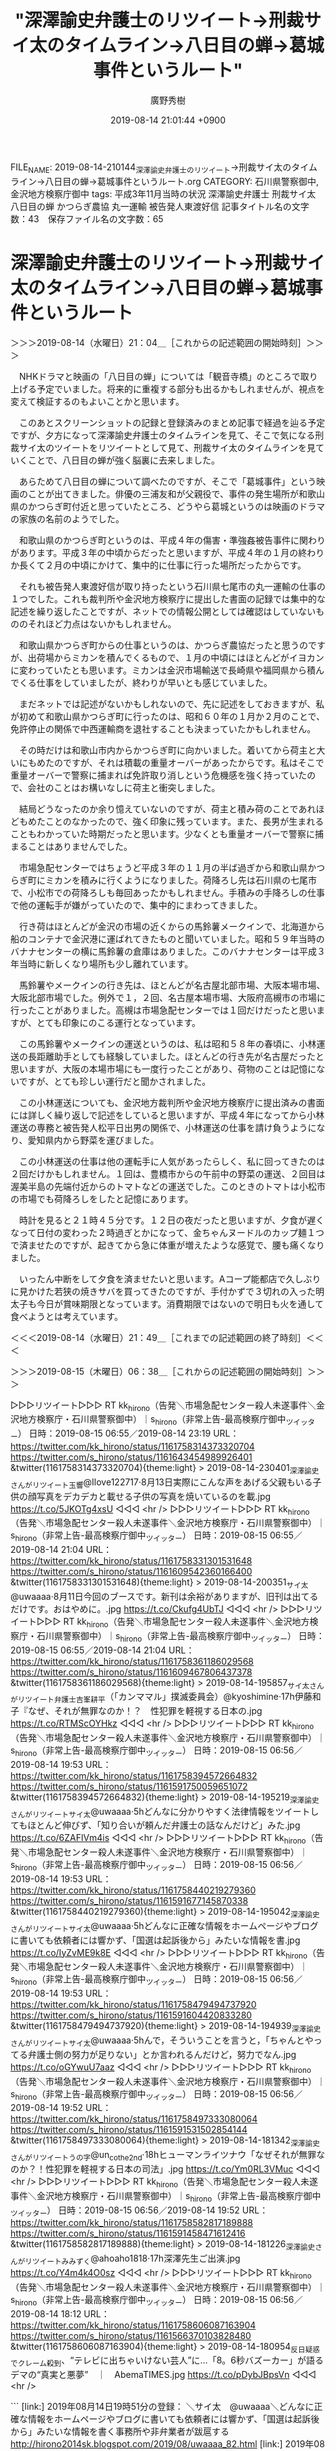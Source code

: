 #+TITLE: "深澤諭史弁護士のリツイート→刑裁サイ太のタイムライン→八日目の蝉→葛城事件というルート"
#+AUTHOR: 廣野秀樹
#+EMAIL:  hirono2013k@gmail.com
#+DATE: 2019-08-14 21:01:44 +0900
FILE_NAME: 2019-08-14-210144_深澤諭史弁護士のリツイート→刑裁サイ太のタイムライン→八日目の蝉→葛城事件というルート.org
CATEGORY: 石川県警察御中,金沢地方検察庁御中
tags: 平成3年11月当時の状況  深澤諭史弁護士 刑裁サイ太 八日目の蝉 かつらぎ農協 丸一運輸 被告発人東渡好信
記事タイトル名の文字数：43　保存ファイル名の文字数：65

* 深澤諭史弁護士のリツイート→刑裁サイ太のタイムライン→八日目の蝉→葛城事件というルート
  :LOGBOOK:
  CLOCK: [2019-08-15 木 06:38]
  CLOCK: [2019-08-14 水 21:04]--[2019-08-14 水 21:49] =>  0:45
  :END:

＞＞＞2019-08-14（水曜日）21：04＿［これからの記述範囲の開始時刻］＞＞＞

　NHKドラマと映画の「八日目の蝉」については「観音寺橋」のところで取り上げる予定でいました。将来的に重複する部分も出るかもしれませんが、視点を変えて検証するのもよいことかと思います。

　このあとスクリーンショットの記録と登録済みのまとめ記事で経過を辿る予定ですが、夕方になって深澤諭史弁護士のタイムラインを見て、そこで気になる刑裁サイ太のツイートをリツイートとして見て、刑裁サイ太のタイムラインを見ていくことで、八日目の蝉が強く脳裏に去来しました。

　あらためて八日目の蝉について調べたのですが、そこで「葛城事件」という映画のことが出てきました。俳優の三浦友和が父親役で、事件の発生場所が和歌山県のかつらぎ町付近と思っていたところ、どうやら葛城というのは映画のドラマの家族の名前のようでした。

　和歌山県のかつらぎ町というのは、平成４年の傷害・準強姦被告事件に関わりがあります。平成３年の中頃からだったと思いますが、平成４年の１月の終わりか長くて２月の中頃にかけて、集中的に仕事に行った場所だったからです。

　それも被告発人東渡好信が取り持ったという石川県七尾市の丸一運輸の仕事の１つでした。これも裁判所や金沢地方検察庁に提出した書面の記録では集中的な記述を繰り返したことですが、ネットでの情報公開としては確認はしていないもののそれほど力点はないかもしれません。

　和歌山県かつらぎ町からの仕事というのは、かつらぎ農協だったと思うのですが、出荷場からミカンを積んでくるもので、１月の中頃にはほとんどがイヨカンに変わっていたとも思います。ミカンは金沢市場輸送で長崎県や福岡県から積んでくる仕事をしていましたが、終わりが早いとも感じていました。

　まだネットでは記述がないかもしれないので、先に記述をしておきますが、私が初めて和歌山県かつらぎ町に行ったのは、昭和６０年の１月か２月のことで、免許停止の関係で中西運輸商を退社することも決まっていたかもしれません。

　その時だけは和歌山市内からかつらぎ町に向かいました。着いてから荷主と大いにもめたのですが、それは積載の重量オーバーがあったからです。私はそこで重量オーバーで警察に捕まれば免許取り消しという危機感を強く持っていたので、会社のことはお構いなしに荷主と衝突しました。

　結局どうなったのか余り憶えていないのですが、荷主と積み荷のことであれほどもめたことのなかったので、強く印象に残っています。また、長男が生まれることもわかっていた時期だったと思います。少なくとも重量オーバーで警察に捕まることはありませんでした。

　市場急配センターではちょうど平成３年の１１月の半ば過ぎから和歌山県かつらぎ町にミカンを積みに行くようになりました。荷降ろし先は石川県の七尾市で、小松市での荷降ろしも毎回あったかもしれません。手積みの手降ろしの仕事で他の運転手が嫌がっていたので、集中的にまわってきました。

　行き荷はほとんどが金沢の市場の近くからの馬鈴薯メークインで、北海道から船のコンテナで金沢港に運ばれてきたものと聞いていました。昭和５９年当時のバナナセンターの横に馬鈴薯の倉庫はありました。このバナナセンターは平成３年当時に新しくなり場所も少し離れています。

　馬鈴薯やメークインの行き先は、ほとんどが名古屋北部市場、大阪本場市場、大阪北部市場でした。例外で１，２回、名古屋本場市場、大阪府高槻市の市場に行ったことがありました。高槻は市場急配センターでは１回だけだったと思いますが、とても印象にのこる運行となっています。

　この馬鈴薯やメークインの運送というのは、私は昭和５８年の春頃に、小林運送の長距離助手としても経験していました。ほとんどの行き先が名古屋だったと思いますが、大阪の本場市場にも一度行ったことがあり、荷物のことは記憶にないですが、とても珍しい運行だと聞かされました。

　この小林運送についても、金沢地方裁判所や金沢地方検察庁に提出済みの書面には詳しく繰り返しで記述をしていると思いますが、平成４年になってから小林運送の専務と被告発人松平日出男の関係で、小林運送の仕事を請け負うようになり、愛知県内から野菜を運びました。

　この小林運送の仕事は他の運転手に人気があったらしく、私に回ってきたのは２回だけかもしれません。１回は、豊橋市からの午前中の野菜の運送、２回目は渥美半島の先端付近からのトマトなどの運送でした。このときのトマトは小松市の市場でも荷降ろしをしたと記憶にあります。

　時計を見ると２１時４５分です。１２日の夜だったと思いますが、夕食が遅くなって日付の変わった２時過ぎとかになって、金ちゃんヌードルのカップ麺１つで済ませたのですが、起きてから急に体重が増えたような感覚で、腰も痛くなりました。

　いったん中断をして夕食を済ませたいと思います。Aコープ能都店で久しぶりに見かけた若狭の焼きサバを買ってきたのですが、手付かずで３切れの入った明太子も今日が賞味期限となっています。消費期限ではないので明日も火を通して食べようとは考えています。

＜＜＜2019-08-14（水曜日）21：49＿［これまでの記述範囲の終了時刻］＜＜＜

＞＞＞2019-08-15（木曜日）06：38＿［これからの記述範囲の開始時刻］＞＞＞

▷▷▷リツイート▷▷▷
RT kk_hirono（告発＼市場急配センター殺人未遂事件＼金沢地方検察庁・石川県警察御中）｜s_hirono（非常上告-最高検察庁御中_ツイッター） 日時：2019-08-15 06:55／2019-08-14 23:19 URL： https://twitter.com/kk_hirono/status/1161758314373320704 https://twitter.com/s_hirono/status/1161643454989926401
&twitter(1161758314373320704){theme:light}
> 2019-08-14-230401_深澤諭史さんがリツイート玉響@Ilove122717·8月13日実際にこんな声をあげる父親もいる子供の顔写真をデカデカと載せる子供の写真を焼いているのを載.jpg https://t.co/5JKOTg4xsU
◁◁◁
<hr />
▷▷▷リツイート▷▷▷
RT kk_hirono（告発＼市場急配センター殺人未遂事件＼金沢地方検察庁・石川県警察御中）｜s_hirono（非常上告-最高検察庁御中_ツイッター） 日時：2019-08-15 06:55／2019-08-14 21:04 URL： https://twitter.com/kk_hirono/status/1161758331301531648 https://twitter.com/s_hirono/status/1161609542360166400
&twitter(1161758331301531648){theme:light}
> 2019-08-14-200351_サイ太@uwaaaa·8月11日今回のブースです。新刊は余裕がありますが、旧刊は出てるだけです。おはやめに。.jpg https://t.co/Ckufg4UbTJ
◁◁◁
<hr />
▷▷▷リツイート▷▷▷
RT kk_hirono（告発＼市場急配センター殺人未遂事件＼金沢地方検察庁・石川県警察御中）｜s_hirono（非常上告-最高検察庁御中_ツイッター） 日時：2019-08-15 06:55／2019-08-14 21:04 URL： https://twitter.com/kk_hirono/status/1161758361186029568 https://twitter.com/s_hirono/status/1161609467806437378
&twitter(1161758361186029568){theme:light}
> 2019-08-14-195857_サイ太さんがリツイート弁護士吉峯耕平（「カンママル」撲滅委員会）@kyoshimine·17h伊藤和子『なぜ、それが無罪なのか！？　性犯罪を軽視する日本の.jpg https://t.co/RTMScOYHkz
◁◁◁
<hr />
▷▷▷リツイート▷▷▷
RT kk_hirono（告発＼市場急配センター殺人未遂事件＼金沢地方検察庁・石川県警察御中）｜s_hirono（非常上告-最高検察庁御中_ツイッター） 日時：2019-08-15 06:56／2019-08-14 19:53 URL： https://twitter.com/kk_hirono/status/1161758394572664832 https://twitter.com/s_hirono/status/1161591750059651072
&twitter(1161758394572664832){theme:light}
> 2019-08-14-195219_深澤諭史さんがリツイートサイ太@uwaaaa·5hどんなに分かりやすく法律情報をツイートしてもほとんど伸びず、「知り合いが頼んだ弁護士の話なんだけど」みた.jpg https://t.co/6ZAFlVm4is
◁◁◁
<hr />
▷▷▷リツイート▷▷▷
RT kk_hirono（告発＼市場急配センター殺人未遂事件＼金沢地方検察庁・石川県警察御中）｜s_hirono（非常上告-最高検察庁御中_ツイッター） 日時：2019-08-15 06:56／2019-08-14 19:53 URL： https://twitter.com/kk_hirono/status/1161758440219279360 https://twitter.com/s_hirono/status/1161591677145870338
&twitter(1161758440219279360){theme:light}
> 2019-08-14-195042_深澤諭史さんがリツイートサイ太@uwaaaa·5hどんなに正確な情報をホームページやブログに書いても依頼者には響かず、「国選は起訴後から」みたいな情報を書.jpg https://t.co/IyZvME9k8E
◁◁◁
<hr />
▷▷▷リツイート▷▷▷
RT kk_hirono（告発＼市場急配センター殺人未遂事件＼金沢地方検察庁・石川県警察御中）｜s_hirono（非常上告-最高検察庁御中_ツイッター） 日時：2019-08-15 06:56／2019-08-14 19:53 URL： https://twitter.com/kk_hirono/status/1161758479494737920 https://twitter.com/s_hirono/status/1161591604420833280
&twitter(1161758479494737920){theme:light}
> 2019-08-14-194939_深澤諭史さんがリツイートサイ太@uwaaaa·5hんで，そういうことを言うと，「ちゃんとやってる弁護士側の努力が足りない」とか言われるんだけど，努力でなん.jpg https://t.co/oGYwuU7aaz
◁◁◁
<hr />
▷▷▷リツイート▷▷▷
RT kk_hirono（告発＼市場急配センター殺人未遂事件＼金沢地方検察庁・石川県警察御中）｜s_hirono（非常上告-最高検察庁御中_ツイッター） 日時：2019-08-15 06:56／2019-08-14 19:52 URL： https://twitter.com/kk_hirono/status/1161758497333080064 https://twitter.com/s_hirono/status/1161591531502854144
&twitter(1161758497333080064){theme:light}
> 2019-08-14-181342_深澤諭史さんがリツイートうの字@un_co_the2nd·18hヒューマンライツナウ「なぜそれが無罪なのか？！性犯罪を軽視する日本の司法」.jpg https://t.co/Ym0RL3VMuc
◁◁◁
<hr />
▷▷▷リツイート▷▷▷
RT kk_hirono（告発＼市場急配センター殺人未遂事件＼金沢地方検察庁・石川県警察御中）｜s_hirono（非常上告-最高検察庁御中_ツイッター） 日時：2019-08-15 06:56／2019-08-14 19:52 URL： https://twitter.com/kk_hirono/status/1161758582817189888 https://twitter.com/s_hirono/status/1161591458471612416
&twitter(1161758582817189888){theme:light}
> 2019-08-14-181226_深澤諭史さんがリツイートみみずく@ahoaho1818·17h深澤先生ご出演.jpg https://t.co/Y4m4k4O0sz
◁◁◁
<hr />
▷▷▷リツイート▷▷▷
RT kk_hirono（告発＼市場急配センター殺人未遂事件＼金沢地方検察庁・石川県警察御中）｜s_hirono（非常上告-最高検察庁御中_ツイッター） 日時：2019-08-15 06:56／2019-08-14 18:12 URL： https://twitter.com/kk_hirono/status/1161758606087163904 https://twitter.com/s_hirono/status/1161566370103828480
&twitter(1161758606087163904){theme:light}
> 2019-08-14-180954_反日疑惑でクレーム殺到、“テレビに出ちゃいけない芸人”に…「8。6秒バズーカー」が語るデマの“真実と悪夢”　｜　AbemaTIMES.jpg https://t.co/pDybJBpsVn
◁◁◁
<hr />

```
[link:] 2019年08月14日19時51分の登録： ＼サイ太　@uwaaaa＼どんなに正確な情報をホームページやブログに書いても依頼者には響かず、「国選は起訴後から」みたいな情報を書く事務所や非弁業者が跋扈する http://hirono2014sk.blogspot.com/2019/08/uwaaaa_82.html
[link:] 2019年08月14日19時52分の登録： ＼サイ太　@uwaaaa＼どんなに分かりやすく法律情報をツイートしてもほとんど伸びず、「知り合いが頼んだ弁護士の話なんだけど」みたいな誤情報が大拡散する。 http://hirono2014sk.blogspot.com/2019/08/uwaaaa_67.html
```

　時間を開けてしまったこともありますが、なぜ刑裁サイ太のタイムラインを見ていて、強く「八日目の蝉」のことが頭に浮かんだのか、正直よくわかりませんでした。

　どちらかといえば、深澤諭史弁護士のタイムラインにその要素を感じたのですが、刑裁サイ太と深澤諭史弁護士の間で強い共鳴というかハーモニーのようなものを感じていました。

▶ ツイート％uwaaaa（サイ太）％2019/08/14 14:10％ https://twitter.com/uwaaaa/status/1161505471867625472
&twitter(1161505471867625472){theme:light}
> どんなに正確な情報をホームページやブログに書いても依頼者には響かず、「国選は起訴後から」みたいな情報を書く事務所や非弁業者が跋扈する  
▶

▶ ツイート％uwaaaa（サイ太）％2019/08/14 14:07％ https://twitter.com/uwaaaa/status/1161504537091420160
&twitter(1161504537091420160){theme:light}
> どんなに分かりやすく法律情報をツイートしてもほとんど伸びず、「知り合いが頼んだ弁護士の話なんだけど」みたいな誤情報が大拡散する。 https://t.co/4J2LcrOcpe  
▶

▶ ツイート％uwaaaa（サイ太）％2019/08/11 14:33％ https://twitter.com/uwaaaa/status/1160424025706790912
&twitter(1160424025706790912){theme:light}
> 旧刊はいつも大量に余るので今回はあえて増刷しなかったのですが、思いの外、旧刊をお求めになる方がおられたため、１２時過ぎに完売してしまい、お手にできなかった方たちが多くおられました。見込みが甘く申し訳ありませんでした。総集編はコミケ限定としているので、今後も増刷をしていきます。  
▶

　コミケ関係のツイートやリツイートが多かったことも思い出しました。例年、大嘘判例というような同人誌を販売しているとのことで、今年は特に売上が良かった様子で、喜びのツイートが丁重な感謝の言葉とともにタイムラインに散見されていました。

　さきほどスクリーンショットの記録を見たとき気が付かなかったのですが、刑裁サイ太のタイムラインで吉峯耕平弁護士のツイートのリツイートがあって、そこに伊藤和子弁護士のことを性犯罪の本の出版のことで、呆れ果てると酷評していました。

▶ ツイート％kyoshimine（弁護士 吉峯耕平（「カンママル」撲滅委員会））％2019/08/14 02:31％ https://twitter.com/kyoshimine/status/1161329318347169792
&twitter(1161329318347169792){theme:light}
> 伊藤和子『なぜ、それが無罪なのか！？　性犯罪を軽視する日本の司法』（ディスカバリー携書）
> @kazukoito_law
> 
> まだ読んでる途中だけど、久留米支部の準強制わいせつ無罪事件（スノボサークルの事案）を、ミスリーディングな第一… https://t.co/wfWQcvVHTU  
▶

　伊藤和子弁護士については、余り取り上げていないと思いますが、注目の弁護士の一人で、少女漫画の作家のようなイメージがあります。女性の救済や権利のために闘う姿勢を強く感じる女性弁護士でもあるのですが、それが八日目の蝉の物語性につながるパワーを感じたのかもしれません。

　吉峯耕平弁護士は生真面目すぎるところも感じる正統派の弁護士という印象があります。実はそれほどツイートも読み込んでいないので詳しい人柄はまだわかっていないのですが、それ故に他の弁護士と衝突をしたり、批判的な意見を受けることもあるようです。

　比較的最近だったと思いますが、吉峯耕平弁護士が重度の障害を持ち権利のために闘ったある弁護士の息子だと知りました。以前、探偵物のアニメだったと思いますが「じっちゃんの名にかけて」が流行語になっていたことがあり、それに近い物語性を感じていました。

　個人的にはそれ以上に印象的で根深い問題性を感じていたのが、吉峯耕平弁護士が藤井美濃加茂市長事件の上告審の弁護団に加わり、その弁護団会議の様子がYouTubeにあがっていました。

　そこには元裁判官で著名な弁護士もいて、最高裁の調査官を長く務めたというような話があって、いろいろと考えさせられました。自身の最高裁での上告審、再審請求の特別抗告の経験などを踏まえた上でのことです。

　スクリーンショットを作成しました。そこにもありますが、吉峯耕平弁護士のTwitterアカウントのアイコンは特徴的なものです。私が見てきた範囲でずっと同じものですが、ミカンにマジックでメガネ親父の顔を落書きしたようなものです。

　プロフィールの名前より印象的で目立つものでしたが、PC遠隔操作事件の頃、それに関連したツイートを見かけることが多く、プログラマーの知識や経験があるようにも感じていました。お顔もYouTube動画などで見かけてきましたが、若手医師のイメージが強いぐらいで頭も良さそうでした。

　深澤諭史弁護士、刑裁サイ太、伊藤和子弁護士、吉峯耕平弁護士に共通しているのですが、漫画をドラマ化したようなイメージが強く、昨夜は刑裁サイ太のタイムラインでこれまでにないぐらいそれを強く感じて、「八日目の蝉」について今一度調べることになりました。

　映画の方だったと思いますが、八日目の蝉の批評のようなページがあって、ざっとみたところ８０％ぐらいの高評価でありながら、賛否や好みはかなり極端に分かれることもあるようでした。その批評の中に「葛城事件」という映画のことが出てきました。

　天城山の心中事件のように、実際に起こった事件のことが頭に浮かんだのですが、刑事事件としては見かけたことのない事件名で、知らない事件に出会ったのかと思ったのですが、調べると葛城というのは三浦友和が演じる父親の名前のようでした。

　解説したページには、２つの重大事件がモチーフになったとあり、池田小の児童無差別殺傷事件と茨城県の無差別殺傷事件でした。死刑になるために起こしたり、死刑の執行を強く望んでいたとされる特異な事件でした。茨城の事件も家族関係を含め割と詳細な情報を以前読んだことがありました。

　上記２つの重大事件の加害者は共通して狂ったような凶暴性を感じましたが、やったことは同じ無差別殺傷事件でも、逮捕後の言動がずいぶん違うと思うのが、秋葉原無差別殺傷事件の犯人で、今は死刑囚になっているのではと思います。

　前にも書いていると思いますが、その秋葉原無差別殺傷事件の犯人の兄弟が将来を悲観し自殺したという話があって、それを私は、いつのまにか復活していた市川寛弁護士のTwitterタイムラインで知り、一夜の束の間のように、速攻でブロックされていたのも衝撃的でした。

　秋葉原無差別殺傷事件で思い出すのは、同じ月にモトケンこと矢部善朗弁護士（京都弁護士会）のブログのコメント欄から書き込み禁止で締め出しを受けたことです。６月だったと記憶しますし、事件の年月日を調べると、モトケンこと矢部善朗弁護士（京都弁護士会）のブログのことも確認できます。

　モトケンこと矢部善朗弁護士（京都弁護士会）のブログについては、情報を調べるのも月日が経ちすぎているので困難もあるかと思いますが、SNSが普及する前で、ネット上の情報も今ほど多くはなかった状況だったので、その影響は大きく、今でも影響を受けているように感じています。

　「葛城事件」という映画の内容についてはかいつまんでみたところなのですが、ごく普通の家庭がふとしたことで息子が死刑囚になる大事件を起こしかねない、というようなことが書いてありました。私もずっと気にかけてきたのは平成３年から会っていない２人の息子のことです。

　昨夜は１９時過ぎにAコープ能都店まで買い物に出掛けたのですが、出かける前、テレビに芸能人の水泳大会のような映像があって、なぜかそこに三浦友和の妻である山口百恵の「イミテーション・ゴールド」が流れていました。

　久しぶりに聴いた曲ですっかり忘れていたのですが、歌唱力というより歌の表現力がすごいというか、他には見ないように感じました。深澤諭史弁護士や刑裁サイ太の表現力もそれとは全く異質なものですが、目を見張るものを感じています。昔はなかった気もします。

▶ ツイート％fukazawas（深澤諭史）％2019/08/14 18:40％ https://twitter.com/fukazawas/status/1161573358560919552
&twitter(1161573358560919552){theme:light}
> コスプレイヤーを無断撮影することと法的責任 - 弁護士 深澤諭史のブログ https://t.co/aOzryouwZp
> （・∀・）なお，年１回くらいはコスプレしている者。
> （；＾ω＾）いや，あれはコスプレじゃないと思うお。  
▶

　確認すると昨夜１８時４０分のツイートですが、買い物から戻った後に目にしたように思います。紹介している深澤諭史弁護士のブログ記事の内容ですが、一言で言って圧倒されました。モトケンこと矢部善朗弁護士（京都弁護士会）の安全ピンにも共通したものを感じました。

　安全ピンについてはすでに必要な範囲で取り上げていると思います。もっとまとめたかたちにしておけばよかったとは思いますが、現時点でそれほどの重要性も感じてはおらず、Twilogで調べて確認しやすいかたちにはなっているかと思います。


